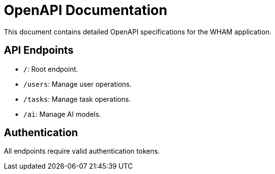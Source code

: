 = OpenAPI Documentation
This document contains detailed OpenAPI specifications for the WHAM application.

== API Endpoints
- `/`: Root endpoint.
- `/users`: Manage user operations.
- `/tasks`: Manage task operations.
- `/ai`: Manage AI models.

== Authentication
All endpoints require valid authentication tokens.
